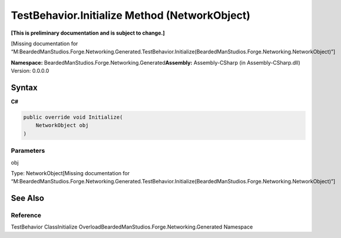 TestBehavior.Initialize Method (NetworkObject)
==============================================

**[This is preliminary documentation and is subject to change.]**

[Missing documentation for
“M:BeardedManStudios.Forge.Networking.Generated.TestBehavior.Initialize(BeardedManStudios.Forge.Networking.NetworkObject)”]

**Namespace:** BeardedManStudios.Forge.Networking.Generated\ **Assembly:** Assembly-CSharp
(in Assembly-CSharp.dll) Version: 0.0.0.0

Syntax
------

**C#**\ 

.. code:: c#

   public override void Initialize(
       NetworkObject obj
   )

Parameters
~~~~~~~~~~

 

.. raw:: html

   <dl>

.. raw:: html

   <dt>

obj

.. raw:: html

   </dt>

.. raw:: html

   <dd>

Type: NetworkObject[Missing documentation for
“M:BeardedManStudios.Forge.Networking.Generated.TestBehavior.Initialize(BeardedManStudios.Forge.Networking.NetworkObject)”]

.. raw:: html

   </dd>

.. raw:: html

   </dl>

See Also
--------

Reference
~~~~~~~~~

TestBehavior ClassInitialize
OverloadBeardedManStudios.Forge.Networking.Generated Namespace
